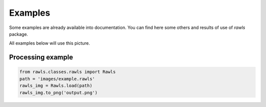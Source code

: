 Examples
=====================================

Some examples are already available into documentation. You can find here some others and results of use of `rawls` package.

All examples below will use this picture.

Processing example
--------------------

.. code:: python
    
    from rawls.classes.rawls import Rawls
    path = 'images/example.rawls'
    rawls_img = Rawls.load(path)
    rawls_img.to_png('output.png')

